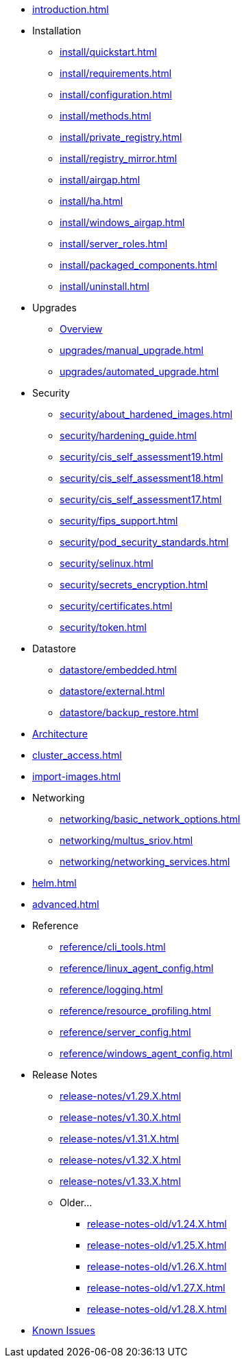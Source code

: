 * xref:introduction.adoc[]

* Installation
** xref:install/quickstart.adoc[]
** xref:install/requirements.adoc[]
** xref:install/configuration.adoc[]
** xref:install/methods.adoc[]
** xref:install/private_registry.adoc[]
** xref:install/registry_mirror.adoc[]
** xref:install/airgap.adoc[]
** xref:install/ha.adoc[]
** xref:install/windows_airgap.adoc[]
** xref:install/server_roles.adoc[]
** xref:install/packaged_components.adoc[]
** xref:install/uninstall.adoc[]

* Upgrades
** xref:upgrades/upgrade.adoc[Overview]
** xref:upgrades/manual_upgrade.adoc[]
** xref:upgrades/automated_upgrade.adoc[]

* Security
** xref:security/about_hardened_images.adoc[]
** xref:security/hardening_guide.adoc[]
** xref:security/cis_self_assessment19.adoc[]
** xref:security/cis_self_assessment18.adoc[]
** xref:security/cis_self_assessment17.adoc[]
** xref:security/fips_support.adoc[]
** xref:security/pod_security_standards.adoc[]
** xref:security/selinux.adoc[]
** xref:security/secrets_encryption.adoc[]
** xref:security/certificates.adoc[]
** xref:security/token.adoc[]

* Datastore
** xref:datastore/embedded.adoc[]
** xref:datastore/external.adoc[]
** xref:datastore/backup_restore.adoc[]
* xref:architecture.adoc[Architecture]
* xref:cluster_access.adoc[]
* xref:import-images.adoc[]

* Networking
** xref:networking/basic_network_options.adoc[]
** xref:networking/multus_sriov.adoc[]
** xref:networking/networking_services.adoc[]
* xref:helm.adoc[]
* xref:advanced.adoc[]

* Reference
** xref:reference/cli_tools.adoc[]
** xref:reference/linux_agent_config.adoc[]
** xref:reference/logging.adoc[]
** xref:reference/resource_profiling.adoc[]
** xref:reference/server_config.adoc[]
** xref:reference/windows_agent_config.adoc[]

* Release Notes
** xref:release-notes/v1.29.X.adoc[]
** xref:release-notes/v1.30.X.adoc[]
** xref:release-notes/v1.31.X.adoc[]
** xref:release-notes/v1.32.X.adoc[]
** xref:release-notes/v1.33.X.adoc[]

** Older...
*** xref:release-notes-old/v1.24.X.adoc[]
*** xref:release-notes-old/v1.25.X.adoc[]
*** xref:release-notes-old/v1.26.X.adoc[]
*** xref:release-notes-old/v1.27.X.adoc[]
*** xref:release-notes-old/v1.28.X.adoc[]
* xref:known_issues.adoc[Known Issues]
